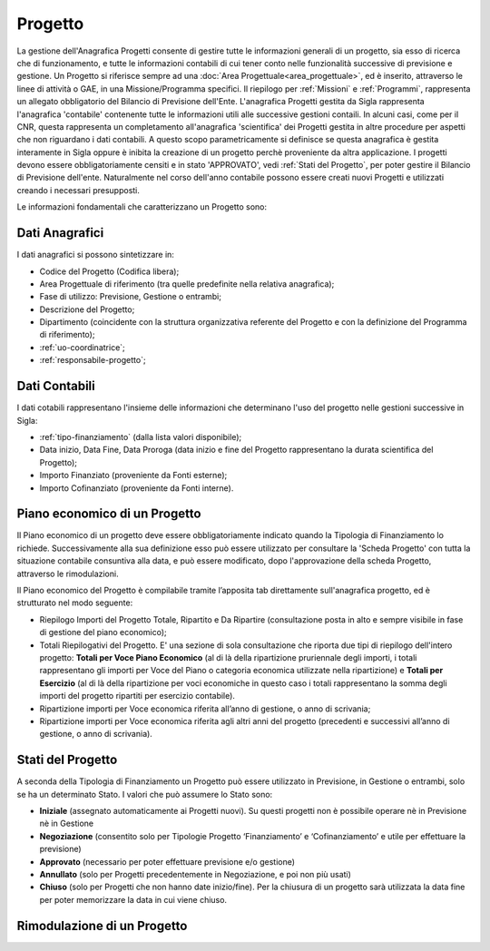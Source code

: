 ========
Progetto
========

La gestione dell'Anagrafica Progetti consente di gestire tutte le informazioni generali di un progetto, sia esso di ricerca che di funzionamento, e tutte le informazioni contabili di cui tener conto nelle funzionalità successive di previsione e gestione.
Un Progetto si riferisce sempre ad una :doc:`Area Progettuale<area_progettuale>`, ed è inserito, attraverso le linee di attività o GAE, in una Missione/Programma specifici. Il riepilogo per :ref:`Missioni` e :ref:`Programmi`, rappresenta un allegato obbligatorio del Bilancio di Previsione dell'Ente.
L'anagrafica Progetti gestita da Sigla rappresenta l'anagrafica 'contabile' contenente tutte le informazioni utili alle successive gestioni contaili. In alcuni casi, come per il CNR, questa rappresenta un completamento all'anagrafica 'scientifica' dei Progetti gestita in altre procedure per aspetti che non riguardano i dati contabili. A questo scopo parametricamente si definisce se questa anagrafica è gestita interamente in Sigla oppure è inibita la creazione di un progetto perchè proveniente da altra applicazione.
I progetti devono essere obbligatoriamente censiti e in stato 'APPROVATO', vedi :ref:`Stati del Progetto`, per poter gestire il Bilancio di Previsione dell'ente. Naturalmente nel corso dell'anno contabile possono essere creati nuovi Progetti e utilizzati creando i necessari presupposti. 

Le informazioni fondamentali che caratterizzano un Progetto sono:

Dati Anagrafici
================

I dati anagrafici si possono sintetizzare in:

- Codice del Progetto (Codifica libera);
- Area Progettuale di riferimento (tra quelle predefinite nella relativa anagrafica);
- Fase di utilizzo: Previsione, Gestione o entrambi;
- Descrizione del Progetto;
- Dipartimento (coincidente con la struttura organizzativa referente del Progetto e con la definizione del Programma di riferimento);
- :ref:`uo-coordinatrice`;
- :ref:`responsabile-progetto`;

Dati Contabili
================

I dati cotabili rappresentano l'insieme delle informazioni che determinano l'uso del progetto nelle gestioni successive in Sigla:

- :ref:`tipo-finanziamento` (dalla lista valori disponibile);
- Data inizio, Data Fine, Data Proroga (data inizio e fine del Progetto rappresentano la durata scientifica del Progetto);
- Importo Finanziato (proveniente da Fonti esterne);
- Importo Cofinanziato (proveniente da Fonti interne).

Piano economico di un Progetto
==============================

Il Piano economico di un progetto deve essere obbligatoriamente indicato quando la Tipologia di Finanziamento lo richiede. 
Successivamente alla sua definizione esso può essere utilizzato per consultare la 'Scheda Progetto' con tutta la situazione contabile consuntiva alla data, e può essere modificato, dopo l'approvazione della scheda Progetto, attraverso le rimodulazioni.

Il Piano economico del Progetto è compilabile tramite l’apposita tab direttamente sull'anagrafica progetto, ed è strutturato nel modo seguente: 
 
- Riepilogo Importi del Progetto Totale, Ripartito e Da Ripartire (consultazione posta in alto e sempre visibile in fase di gestione del piano economico);
- Totali Riepilogativi del Progetto. E' una sezione di sola consultazione che riporta due tipi di riepilogo dell'intero progetto: **Totali per Voce Piano Economico** (al di là della ripartizione pruriennale degli importi, i totali rappresentano gli importi per Voce del Piano o categoria economica utilizzate nella ripartizione) e **Totali per Esercizio** (al di là della ripartizione per voci economiche in questo caso i totali rappresentano la somma degli importi del progetto ripartiti per esercizio contabile).
- Ripartizione importi per Voce economica riferita all’anno di gestione, o anno di scrivania; 
- Ripartizione importi per Voce economica riferita agli altri anni del progetto (precedenti e successivi all’anno di gestione, o anno di scrivania). 

Stati del Progetto
==================
A seconda della Tipologia di Finanziamento un Progetto può essere utilizzato in Previsione, in Gestione o entrambi, solo se ha un determinato Stato. I valori che può assumere lo Stato sono: 

- **Iniziale** (assegnato automaticamente ai Progetti nuovi). Su questi progetti non è possibile operare nè in Previsione nè in Gestione
- **Negoziazione** (consentito solo per Tipologie Progetto ‘Finanziamento’ e ‘Cofinanziamento’ e utile per effettuare la previsione)
- **Approvato** (necessario per poter effettuare previsione e/o gestione)
- **Annullato** (solo per Progetti precedentemente in Negoziazione, e poi non più usati)
- **Chiuso** (solo per Progetti che non hanno date inizio/fine). Per la chiusura di un progetto sarà utilizzata la data fine per poter memorizzare la data in cui viene chiuso. 


Rimodulazione di un Progetto
============================

